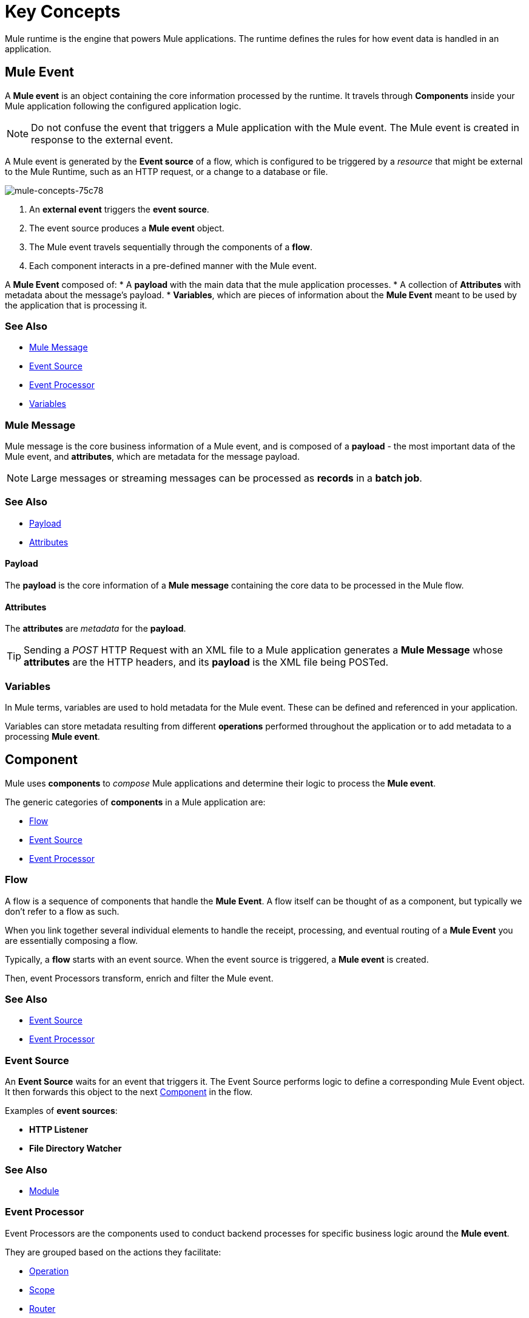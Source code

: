 = Key Concepts
:keywords: studio, server, components, connectors, elements, big picture, architecture
:imagesdir: ./_images
:toc: macro
:toc-title:
:toclevels: 1

// TODO/QUESTION: NOT CLEAR IS SOME OF THIS ONLY APPLIES TO STUDIO, AND NOT DESIGN CENTER, OR IF IT IS OUT OF DATE FOR 4.0, OR IF THEY ARE NOT YET IN DESIGN CENTER (OR STUDIO). EXAMPLES: ROUTING, ASYNC, VARIOUS TRANSFORMERS (AS OPPOSED TO THE ONE TRANSFORMER)

//TODO/QUESTION DUKE: DOES THIS NEED ITS OWN HEADING SINCE THE TITLE OF THE PAGE IS "Key Concepts". If you hit this page from search, you might not know we are in the "Mule Runtime" section. More importantly, you are very likely to need to understand concepts here even if you are not trying to understand Mule Runtime.
// TODO: "powers" sounds like marketing speak
Mule runtime is the engine that powers Mule applications.
The runtime defines the rules for how event data is handled in an application.


== Mule Event

A *Mule event* is an object containing the core information processed by the runtime. It travels through *Components* inside your Mule application following the configured application logic.

[NOTE]
Do not confuse the event that triggers a Mule application with the Mule event. The Mule event is created in response to the external event.

A Mule event is generated by the *Event source* of a flow, which is configured to be triggered by a _resource_ that might be external to the Mule Runtime, such as an HTTP request, or a change to a database or file.

image::mule-concepts-75c78.png[mule-concepts-75c78]

. An *external event* triggers the *event source*.
. The event source produces a *Mule event* object.
. The Mule event travels sequentially through the components of a *flow*.
. Each component interacts in a pre-defined manner with the Mule event.

A *Mule Event* composed of:
// TODO: WHY DO WE DEFINE THESE IN MORE THAN ONE PLACE ON THIS PAGE?
* A *payload* with the main data that the mule application processes.
* A collection of *Attributes* with metadata about the message's payload.
* *Variables*, which are pieces of information about the *Mule Event* meant to be used by the application that is processing it.


=== See Also

* link:/#mule-message[Mule Message]
* link:/#event-source[Event Source]
* link:/#event-processor[Event Processor]
* link:/#variables[Variables]


=== Mule Message

// TODO DUKE: WHAT DOES "the core business information" mean or add to this description.
// TODO DUKE: WHY DO WE DEFINE ATTRIBUTES AND PAYLOAD AGAIN HERE?
Mule message is the core business information of a Mule event, and is composed of a *payload* - the most important data of the Mule event, and *attributes*, which are metadata for the message payload.

// TODO DUKE: WHY IS A NOTE NEEDED HERE? IT COULD EASILY BE JUST ANOTHER PLAIN OLD SENTNCE IF IT'S NEEDED HERE. I'M NOT SURE WHAT EXACTLY TO DO WITH THAT INFO EITHER, BUT WHATEVER.
[NOTE]
Large messages or streaming messages can be processed as *records* in a *batch job*.

=== See Also

* <<Payload>>
* <<Attributes>>



==== Payload
// TODO DUKE: WHAT IS A CUSTOMER SUPPOSED TO THINK THIS MEANS OTHER THAN THAT THE PAYLOAD IS REALLY IMPORTANT? WHY IS IT IMPORTANT? WHAT MAKES IT THE "CORE INFO"?
The *payload* is the core information of a *Mule message* containing the core data to be processed in the Mule flow.


==== Attributes

//TODO: are attributes accessible from the application?
//TODO DUKE: THIS TIP COULD EASILY BE TURNED INTO A "FOR EXAMPLE" SO I HAVE SOME CONTEXT FOR UNDERSTANDING WHAT THIS MEANS, SINCE ALL I KNOW IS THAT THE PAYLOAD IS THE CORE INFORMATION. SO THIS IS METADATA FOR THE CORE INFORMATION FOR A MULE MESSAGE.
The *attributes* are _metadata_ for the *payload*.

[TIP]
Sending a _POST_ HTTP Request with an XML file to a Mule application generates a *Mule Message* whose *attributes* are the HTTP headers, and its *payload* is the XML file being POSTed.

=== Variables

// TODO: Require more context around variables.
// TODO DUKE: "In Mule terms"? JUST SAY THAT Mule variables do x, y, or z. Or that in Mule, variable do x, y, or z.
// TODO DUKE: "in your application" --> "in a/your Mule application"?
// TODO DUKE: IS "MULE APPLICATION" DEFINED ANYWHERE?
In Mule terms, variables are used to hold metadata for the Mule event. These can be defined and referenced in your application.

// TODO DUKE: WORDING OR GRAMMAR HERE IS STRANGE. "to a processing Mule event"?
Variables can store metadata resulting from different *operations* performed throughout the application or to add metadata to a processing *Mule event*.

// TODO: Would it make sense to show Event Context (ExecutionContext) ?
// === Event Context
//The ExecutionContext that does not change within the scope of a single request and has the orginalPayload, MEP, credentials as well as reference to txContext and muleContext.

== Component
// TODO DUKE: ARE THEY THE BUILDING BLOCKS OF A MULE APP USED TO PROCESS MULE EVENTS IN SPECIFIC WAYS. FOR EXAMPLE...? Saying that they "determine their logic to process the Mule event" seems unnecessary. Also makes me have to read it a couple times to make sure I'm not missing some nuanced point.
Mule uses *components* to _compose_  Mule applications and determine their logic to process the *Mule event*.

The generic categories of *components* in a Mule application are:

* <<Flow>>
* <<Event Source>>
* <<Event Processor>>

// TODO DUKE: THAT COMMENT ABOUT A FLOW BEING A COMPONENT MIGHT MAKE MORE SENSE IF PEOPLE UNDERSTOOD THAT THERE CAN BE MORE THAN ONE FLOW IN A PROJECT OR SOMETHING LIKE THAT, WHICH IS PROBABLY IMPORTANT TO UNDERSTAND.
// TODO: SEEMS
=== Flow

// TODO DUKE: BUT THE SECTION JUST DID REFER TO A FLOW AS SUCH UNDER THE CONCEPT "COMPONENT"
A flow is a sequence of components that handle the *Mule Event*. A flow itself can be thought of as a component, but typically we don't refer to a flow as such.

// TODO DUKE: THE "elements" we referring to ARE components? Not clear what that's supposed to mean.
When you link together several individual elements to handle the receipt, processing, and eventual routing of a *Mule Event* you are essentially composing a flow.

// TODO DUKE: WHY ARE WE EXPLAINING THE EVENT SOURCE AND THE MULE EVENT HERE? WE DISCUSSED THEM ALREADY ELSEWHERE. WHAT ABOUT THE FACT THAT FLOWS CAN BE REFERENCED BY OTHER FLOWS? ETC. WHAT ELSE COULD START A FLOW BESIDES AN EVENT SOURCE, AS SEEMS TO BE IMPLIED HERE.
Typically, a *flow* starts with an event source. When the event source is triggered, a *Mule event* is created.

// TODO: WHY ARE WE TALKING ABOUT WHAT EVENT PROCESSORS DO? WE ALREADY DESCRIBED THEM ELSEWHERE.
Then, event Processors transform, enrich and filter the Mule event.

=== See Also

* <<Event Source>>
* <<Event Processor>>


// TODO: TERMINOLOGY RANT - Hate the word "Event Source". Too easy to conflate with the event that triggers a flow, rather than the component that listens, polls, watches for, etc. a triggering event that is used to instantiate a mule event object. In Design Center, they're actually called Triggers, right? To me, the term "event source" does not sound like a Mule component. It sounds like the event that triggers a flow, rather than a Mule component that handles that triggering event. This is probably why for "Mule Event" you have to say "Do not confuse the event that triggers a Mule application with the Mule event. The Mule event is created in response to the external event." Because the use of "event" and "source" in Mule-ese is strange.
=== Event Source

An *Event Source* waits for an event that triggers it. The Event Source performs logic to define a corresponding Mule Event object. It then forwards this object to the next <<Component>> in the flow.

Examples of *event sources*:

* *HTTP Listener*
* *File Directory Watcher*
// Nit: Isn't Poll an "Event Source", and if so, doesn't it really trigger events itself, rather than waiting for an event to trigger it?

=== See Also

* <<Module>>


=== Event Processor
// TODO/DUKE: ARE SCOPES AND ROUTERS going to be available in Design Center?
// TODO/DUKE: KIND OF WORDY HERE. THE TERM "EVENT PROCESSOR" IS SORT OF SELF EXPLANATORY, SO YOU COULD PROBABLY CUT OUT THE EXPLANATION THAT THE PROCESSOR PROCESSES STUFF ACCORDING TO SOME LOGIC. THAT'S PROBABLY UNDERSTOOD. UNDERSTANDING THAT THERE ARE DIFFERENT TYPES OF EVENT PROCESSORS IS MORE HELPFUL. PROBABLY NO ONE NEEDS TO HEAR ABOUT THE BACKEND.
Event Processors are the components used to conduct backend processes for specific business logic around the *Mule event*.

They are grouped based on the actions they facilitate:

* <<Operation>>
* <<Scope>>
* <<Router>>
* <<Transformer>>
* <<Module>>


==== Operation
// TODO/DUKE:  OPERATIONS NOW SEEM TO BE SEPARATE FROM THE CONNECTOR, IN THE SENSE THAT THEY ARE ACTIONS THAT THE CONNECTOR CAN TAKE, LIKE METHODS IN A CLASS. WONDER IF "operations" and "operators" are going to get conflated. We talk about the FTP connector, singular, not the FTP Connectors.
// TODO: "They can be use to ..." These are just examples, right. That's not all they can do, right? Leave no doubt that they can do more than that.
*Operations* apply specific actions in the Mule application. They can be used to generate a request to an external source, or to point to local resources within an application's package structure.

// TODO/DUKE: HUH? The Database connector is not an operation, is it? It actually supports a number of operations: Bulk Delete, Delete, Insert, etc.
Examples of *operations* are any connectors that are supported by a module, like the Database Connector. Most connectors are now based on the operation model.

=== See Also

* link:/#module[Module]


==== Scope
// TODO/DUKE: IN 4.0, EITHER THAT WRAPPING IS OPAQUE TO THE USER, OR IT ISN'T HAPPENING JUST YET. IS THIS GOING TO BE SUPPORTED IN DESIGN CENTER OR STUDIO IN 4.0? NIT: FOR 4.0, FIRST SENTENCE MAKES IT SOUND LIKE A CONNECTOR COULD BE A SCOPE, BUT I DON'T THINK THAT'S WHAT'S INTENDED.
*Scopes* can wrap a group of *operations* within a *flow* to define a fine-grained behavior for them to apply. They can be used to define the frequency at which to perform an operation, or to specify that a certain group of *operations* should be applied asynchronously.

// TODO/DUKE: IS ASYNC GOING TO BE IN 4.0? NOT THERE YET.
// TODO: is async a scope or a router?
Some examples of scopes are *Poll* and *Async*.

//TODO: Can I use a scope to enrich a message payload?

// TODO/DUKE: IS ROUTER GOING TO BE IN 4.0? NOT THERE YET. SEEMS LIKE WE COULD ADD  A CONCRETE EXAMPLE.
==== Router

*Routers* can be used to direct, resequence, split and aggregate Mule events.

Some examples of routers are _Splitter_, _Scatter-gather_ and _Resequencer_.

==== Transformer
// TODO/DUKE: NEED MORE DETAIL. HOW CAN CHANGE IT THE CONTENTS?
A transformer is a *component* that changes the contents of the *Mule event*.
// THESE ARE NOT ON MULE 4.0. WILL THEY BE? CONFUSING BC THESE ARE TRANSFOMERS, NOT THE TRANSFORMER.
Some examples of *transformers* are _Object to XML_ and the _Object to String_ transformers.

// TODO/NOTE: CONFUSING: TRANSFORMERS VS. TRANSFORMER. ARE THEY REALLY GOING TO REMOVE TRANSFORMERS EVEN TEMPORARILY IN 4.0? ONLY THE TRANSFORMER COMPONENT IS IN DESIGN CENTER. MAYBE STUDIO IS DIFFERENT?
[CAUTION]
Transformers are included in Mule 4 Beta for compatibility reasons. They will be deprecated for future releases. +
Transformations should be carried out through DataWeave expressions in the Transform component.

// TODO/DUKE: ARE THESE THIRD PARTY THINGS? EXTENSIONS? OR OTHERWISE SOMETHING IN ADDITION TO THE STANDARD OFFERINGS?
==== Module

A module is a package of functionality for Mule. It can combine *Event sources*, perform *operations* and offer a number *configurations*, each of which may support a subset of operations.

Each *Module* can extend the runtime capabilities allowing users to configure connections to different services almost automatically.

// TODO: Modules to use to validate

// TODO: Determine if this is technically accurate
Importantly, *modules* don't have to have any Mule-specific code; they can simply be POJOs, Spring beans, Java beans, Groovy scripts, or web services containing the business logic for processing data. Components can even be developed in other languages such as Python, JavaScript, Ruby, and PHP. Mule’s catalog of *components* support the most commonly used Enterprise Integration Patterns.

Some examples of *modules* are the _SalesForce Connector_ and the _SAP Connector_.

// TODO/DUKE: THERE ARE OTHER CONFIGS, SUCH AS OPERATION CONFIGS, AT LEAST IN DESIGN CENTER.
==== Configurations

Global configurations for a specific *module* are typically defined for a connector

// TODO/DUKE: DW DESCRIBED IN SEVERAL PLACES. FIGURE OUT WHERE TO PUT THE INFO.
== DataWeave

Dataweave is the primary language used for formulating expressions in Mule, allowing you to access, manipulate, and use information from the message and its environment. 

At runtime, Mule evaluates expressions while executing a flow to:

* Extract information from the Mule event.
* Restructure or manipulate any part of the Mule event.
// TODO: Define if DW can be used to filter muleEvents.
* Define a filter, to allow certain *Mule events* to continue to be processed in a *flow* based on certain criteria.
* Set or manipulate a value in the message attribute, the payload, or a variable.
* Perform an operation on information in the Mule event, application, Mule instance, or server.

